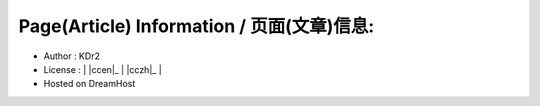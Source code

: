 
.. The footer content, copyright, and so on
..

Page(Article) Information / 页面(文章)信息:
~~~~~~~~~~~~~~~~~~~~~~~~~~~~~~~~~~~~~~~~~~~~
- Author : KDr2
- License : | |ccen|_ | |cczh|_ |
- Hosted on DreamHost